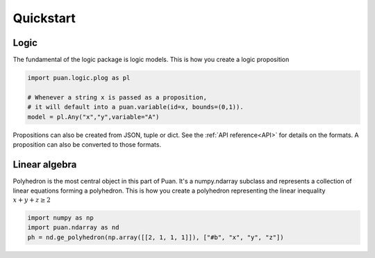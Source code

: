 Quickstart
==========

Logic
-----

The fundamental of the logic package is logic models. This is how you create a logic proposition

.. code:: python

    import puan.logic.plog as pl

    # Whenever a string x is passed as a proposition,
    # it will default into a puan.variable(id=x, bounds=(0,1)).
    model = pl.Any("x","y",variable="A")

Propositions can also be created from JSON, tuple or dict. See the :ref:`API reference<API>` for details on the formats.
A proposition can also be converted to those formats. 


Linear algebra
--------------

Polyhedron is the most central object in this part of Puan. It's a numpy.ndarray subclass and represents a collection of linear equations forming a polyhedron. 
This is how you create a polyhedron representing the linear inequality :math:`x + y + z \ge 2`

.. code:: python

    import numpy as np
    import puan.ndarray as nd
    ph = nd.ge_polyhedron(np.array([[2, 1, 1, 1]]), ["#b", "x", "y", "z"])